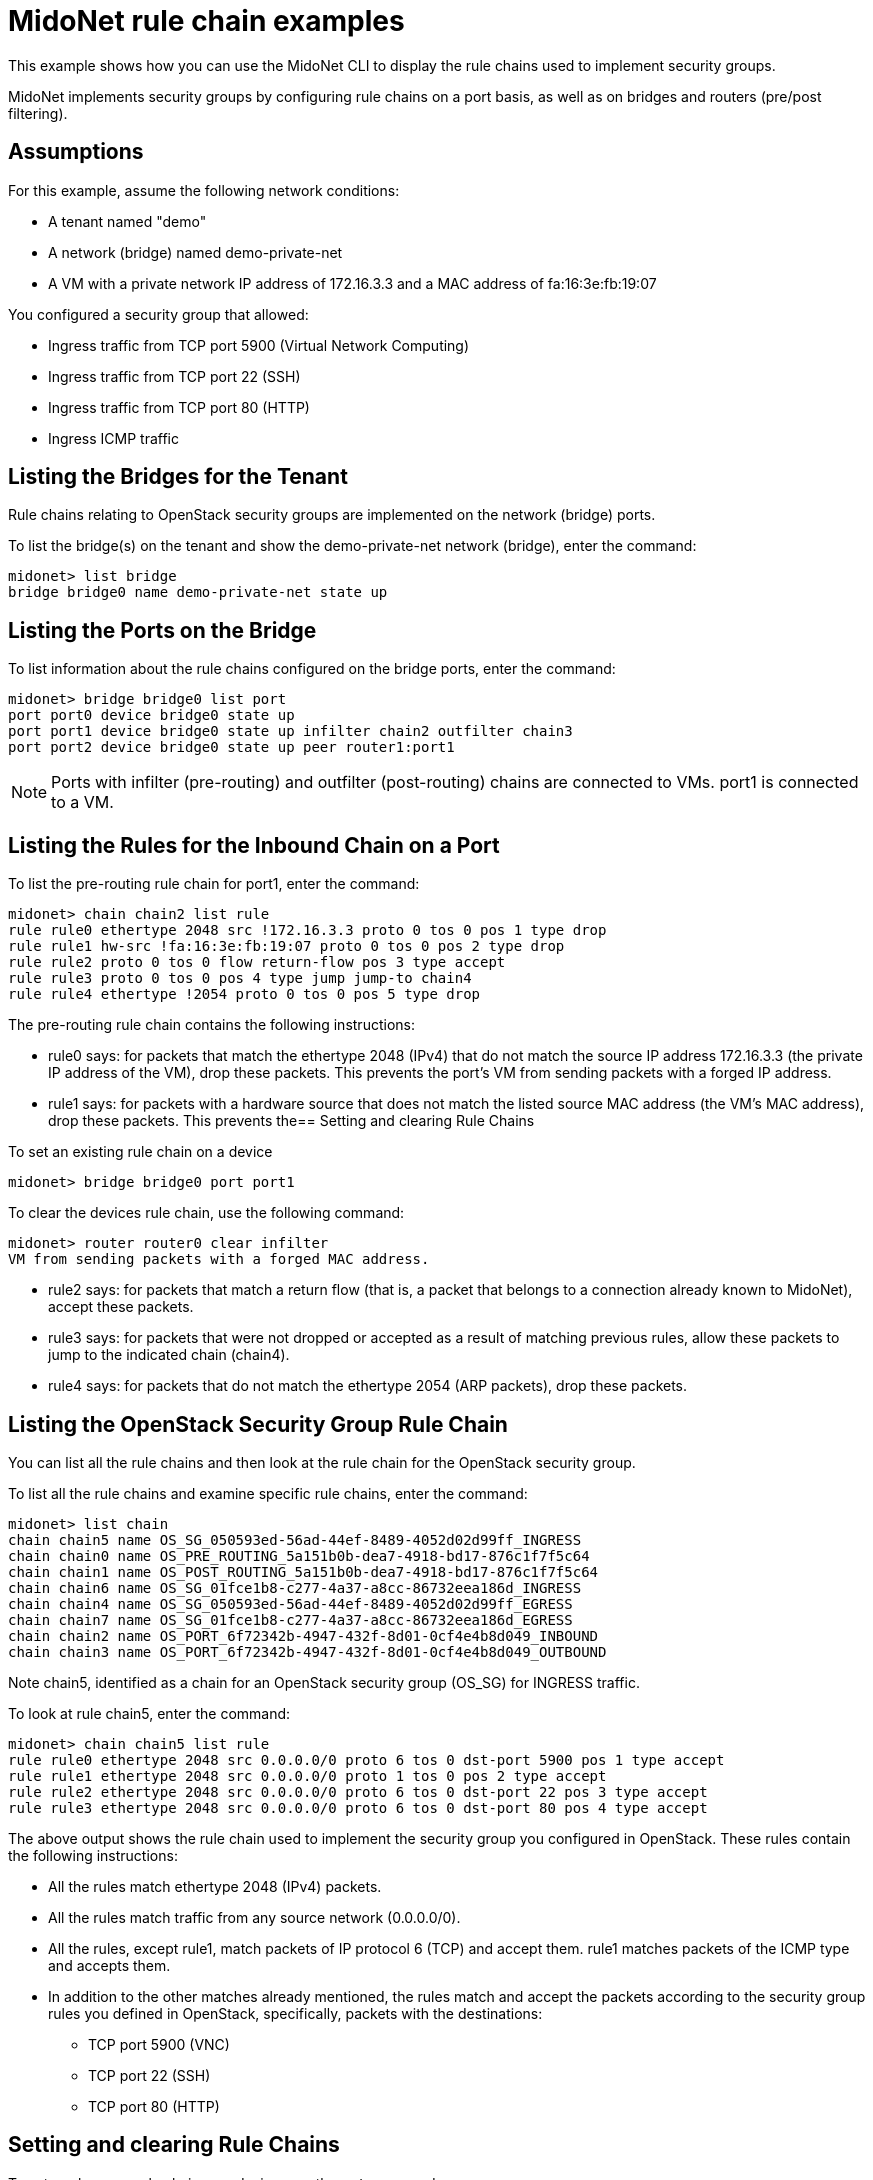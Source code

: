 [[midonet_rule_chain_example]]
= MidoNet rule chain examples

This example shows how you can use the MidoNet CLI to display the rule chains
used to implement security groups.

MidoNet implements security groups by configuring rule chains on a port basis,
as well as on bridges and routers (pre/post filtering).

++++
<?dbhtml stop-chunking?>
++++

== Assumptions

For this example, assume the following network conditions:

* A tenant named "demo"

* A network (bridge) named demo-private-net

* A VM with a private network IP address of 172.16.3.3 and a MAC address of
fa:16:3e:fb:19:07

You configured a security group that allowed:

* Ingress traffic from TCP port 5900 (Virtual Network Computing)

* Ingress traffic from TCP port 22 (SSH)

* Ingress traffic from TCP port 80 (HTTP)

* Ingress ICMP traffic

== Listing the Bridges for the Tenant

Rule chains relating to OpenStack security groups are implemented on the network
(bridge) ports.

To list the bridge(s) on the tenant and show the demo-private-net network
(bridge), enter the command:

[source]
midonet> list bridge
bridge bridge0 name demo-private-net state up

== Listing the Ports on the Bridge

To list information about the rule chains configured on the bridge ports, enter
the command:

[source]
midonet> bridge bridge0 list port
port port0 device bridge0 state up
port port1 device bridge0 state up infilter chain2 outfilter chain3
port port2 device bridge0 state up peer router1:port1

[NOTE]
Ports with infilter (pre-routing) and outfilter (post-routing) chains are
connected to VMs. port1 is connected to a VM.

== Listing the Rules for the Inbound Chain on a Port

To list the pre-routing rule chain for port1, enter the command:

[source]
midonet> chain chain2 list rule
rule rule0 ethertype 2048 src !172.16.3.3 proto 0 tos 0 pos 1 type drop
rule rule1 hw-src !fa:16:3e:fb:19:07 proto 0 tos 0 pos 2 type drop
rule rule2 proto 0 tos 0 flow return-flow pos 3 type accept
rule rule3 proto 0 tos 0 pos 4 type jump jump-to chain4
rule rule4 ethertype !2054 proto 0 tos 0 pos 5 type drop

The pre-routing rule chain contains the following instructions:

* rule0 says: for packets that match the ethertype 2048 (IPv4) that do not match
the source IP address 172.16.3.3 (the private IP address of the VM), drop these
packets. This prevents the port's VM from sending packets with a forged IP
address.

* rule1 says: for packets with a hardware source that does not match the listed
source MAC address (the VM's MAC address), drop these packets. This prevents the== Setting and clearing Rule Chains

To set an existing rule chain on a device

[source]
midonet> bridge bridge0 port port1 

To clear the devices rule chain, use the following command:

[source]
midonet> router router0 clear infilter
VM from sending packets with a forged MAC address.

* rule2 says: for packets that match a return flow (that is, a packet that
belongs to a connection already known to MidoNet), accept these packets.

* rule3 says: for packets that were not dropped or accepted as a result of
matching previous rules, allow these packets to jump to the indicated chain
(chain4).

* rule4 says: for packets that do not match the ethertype 2054 (ARP packets),
drop these packets.

== Listing the OpenStack Security Group Rule Chain

You can list all the rule chains and then look at the rule chain for the
OpenStack security group.

To list all the rule chains and examine specific rule chains, enter the command:

[source]
midonet> list chain
chain chain5 name OS_SG_050593ed-56ad-44ef-8489-4052d02d99ff_INGRESS
chain chain0 name OS_PRE_ROUTING_5a151b0b-dea7-4918-bd17-876c1f7f5c64
chain chain1 name OS_POST_ROUTING_5a151b0b-dea7-4918-bd17-876c1f7f5c64
chain chain6 name OS_SG_01fce1b8-c277-4a37-a8cc-86732eea186d_INGRESS
chain chain4 name OS_SG_050593ed-56ad-44ef-8489-4052d02d99ff_EGRESS
chain chain7 name OS_SG_01fce1b8-c277-4a37-a8cc-86732eea186d_EGRESS
chain chain2 name OS_PORT_6f72342b-4947-432f-8d01-0cf4e4b8d049_INBOUND
chain chain3 name OS_PORT_6f72342b-4947-432f-8d01-0cf4e4b8d049_OUTBOUND

Note chain5, identified as a chain for an OpenStack security group (OS_SG) for
INGRESS traffic.

To look at rule chain5, enter the command:

[source]
midonet> chain chain5 list rule
rule rule0 ethertype 2048 src 0.0.0.0/0 proto 6 tos 0 dst-port 5900 pos 1 type accept
rule rule1 ethertype 2048 src 0.0.0.0/0 proto 1 tos 0 pos 2 type accept
rule rule2 ethertype 2048 src 0.0.0.0/0 proto 6 tos 0 dst-port 22 pos 3 type accept
rule rule3 ethertype 2048 src 0.0.0.0/0 proto 6 tos 0 dst-port 80 pos 4 type accept

The above output shows the rule chain used to implement the security group you
configured in OpenStack. These rules contain the following instructions:

* All the rules match ethertype 2048 (IPv4) packets.

* All the rules match traffic from any source network (0.0.0.0/0).

* All the rules, except rule1, match packets of IP protocol 6 (TCP) and accept
them. rule1 matches packets of the ICMP type and accepts them.

* In addition to the other matches already mentioned, the rules match and accept
the packets according to the security group rules you defined in OpenStack,
specifically, packets with the destinations:

** TCP port 5900 (VNC)

** TCP port 22 (SSH)

** TCP port 80 (HTTP)

== Setting and clearing Rule Chains

To set or change a rule chain on a device, use the `set` command:

[source]
midonet> bridge bridge0 port port1 set infilter chain8

To remove a rule chain from a device, use the `clear` command:

[source]
midonet> bridge bridge0 port port1 clear infilter
